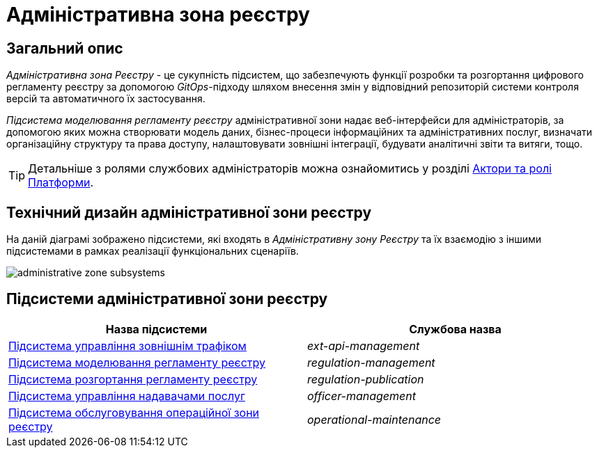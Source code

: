 = Адміністративна зона реєстру

== Загальний опис

_Адміністративна зона Реєстру_ - це сукупність підсистем, що забезпечують функції розробки та розгортання цифрового регламенту реєстру за допомогою _GitOps_-підходу шляхом внесення змін у відповідний репозиторій системи контроля версій та автоматичного їх застосування.

_Підсистема моделювання регламенту реєстру_ адміністративної зони надає веб-інтерфейси для адміністраторів, за допомогою яких можна створювати модель даних, бізнес-процеси інформаційних та адміністративних послуг, визначати організаційну структуру та права доступу, налаштовувати зовнішні інтеграції, будувати аналітичні звіти та витяги, тощо.

[TIP]
--
Детальніше з ролями службових адміністраторів можна ознайомитись у розділі xref:arch:architecture/platform/operational/user-management/platform-actors-roles.adoc#_службові_адміністратори[Актори та ролі Платформи].
--

== Технічний дизайн адміністративної зони реєстру

На даній діаграмі зображено підсистеми, які входять в _Адміністративну зону Реєстру_ та їх взаємодію з іншими підсистемами в рамках реалізації функціональних сценаріїв.

image::architecture/registry/administrative/administrative-zone-subsystems.svg[]

== Підсистеми адміністративної зони реєстру

|===
|Назва підсистеми|Службова назва

|xref:architecture/registry/administrative/ext-api-management/overview.adoc[Підсистема управління зовнішнім трафіком]
|_ext-api-management_

|xref:architecture/registry/administrative/regulation-management/overview.adoc[Підсистема моделювання регламенту реєстру]
|_regulation-management_

|xref:architecture/registry/administrative/regulation-publication/overview.adoc[Підсистема розгортання регламенту реєстру]
|_regulation-publication_

|xref:architecture/registry/administrative/officer-management/overview.adoc[Підсистема управління надавачами послуг]
|_officer-management_

|xref:architecture/registry/administrative/operational-maintenance/overview.adoc[Підсистема обслуговування операційної зони реєстру]
|_operational-maintenance_
|===
